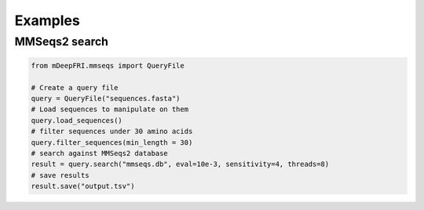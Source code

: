 Examples
========

MMSeqs2 search
--------------

.. code-block:: python

    from mDeepFRI.mmseqs import QueryFile

    # Create a query file
    query = QueryFile("sequences.fasta")
    # Load sequences to manipulate on them
    query.load_sequences()
    # filter sequences under 30 amino acids
    query.filter_sequences(min_length = 30)
    # search against MMSeqs2 database
    result = query.search("mmseqs.db", eval=10e-3, sensitivity=4, threads=8)
    # save results
    result.save("output.tsv")
